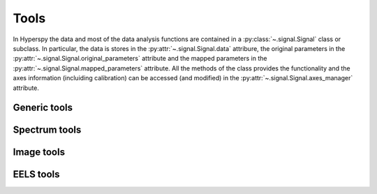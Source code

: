 
Tools
*****

In Hyperspy the data and most of the data analysis functions are contained in a :py:class:`~.signal.Signal` class or subclass. In particular, the data is stores in the :py:attr:`~.signal.Signal.data` attribure, the original parameters in the :py:attr:`~.signal.Signal.original_parameters` attribute and the mapped parameters in the :py:attr:`~.signal.Signal.mapped_parameters` attribute. All the methods of the class provides the functionality and the axes information (incluiding calibration) can be accessed (and modified) in the :py:attr:`~.signal.Signal.axes_manager` attribute.


Generic tools
-------------


Spectrum tools
--------------


Image tools
-----------

EELS tools
----------

